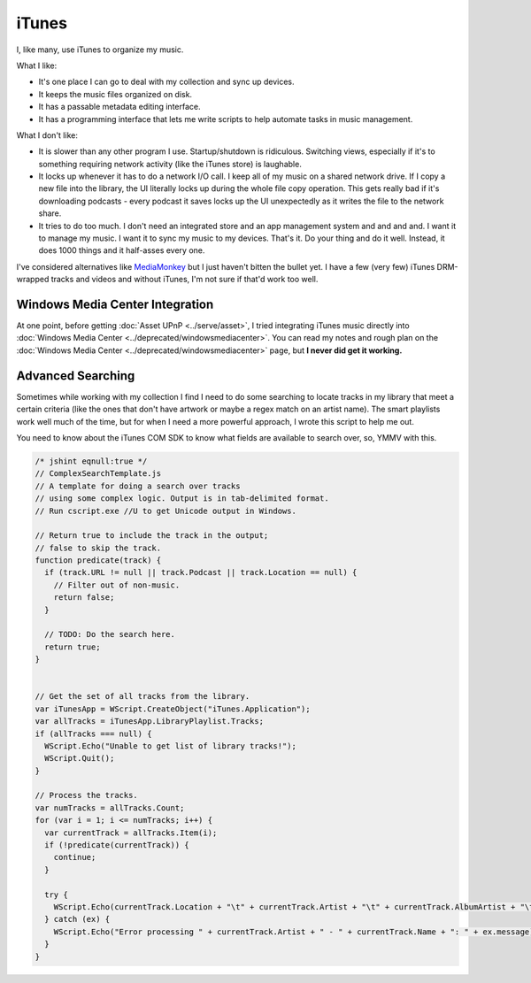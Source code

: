 ======
iTunes
======

I, like many, use iTunes to organize my music.

What I like:

* It's one place I can go to deal with my collection and sync up devices.
* It keeps the music files organized on disk.
* It has a passable metadata editing interface.
* It has a programming interface that lets me write scripts to help automate tasks in music management.

What I don't like:

* It is slower than any other program I use. Startup/shutdown is ridiculous. Switching views, especially if it's to something requiring network activity (like the iTunes store) is laughable.
* It locks up whenever it has to do a network I/O call. I keep all of my music on a shared network drive. If I copy a new file into the library, the UI literally locks up during the whole file copy operation. This gets really bad if it's downloading podcasts - every podcast it saves locks up the UI unexpectedly as it writes the file to the network share.
* It tries to do too much. I don't need an integrated store and an app management system and and and and. I want it to manage my music. I want it to sync my music to my devices. That's it. Do your thing and do it well. Instead, it does 1000 things and it half-asses every one.

I've considered alternatives like `MediaMonkey <http://www.mediamonkey.com/>`_ but I just haven't bitten the bullet yet. I have a few (very few) iTunes DRM-wrapped tracks and videos and without iTunes, I'm not sure if that'd work too well.

Windows Media Center Integration
--------------------------------

At one point, before getting :doc:`Asset UPnP <../serve/asset>`, I tried integrating iTunes music directly into :doc:`Windows Media Center <../deprecated/windowsmediacenter>`. You can read my notes and rough plan on the :doc:`Windows Media Center <../deprecated/windowsmediacenter>` page, but **I never did get it working.**

Advanced Searching
------------------

Sometimes while working with my collection I find I need to do some searching to locate tracks in my library that meet a certain criteria (like the ones that don't have artwork or maybe a regex match on an artist name). The smart playlists work well much of the time, but for when I need a more powerful approach, I wrote this script to help me out.

You need to know about the iTunes COM SDK to know what fields are available to search over, so, YMMV with this.

.. sourcecode:: js

    /* jshint eqnull:true */
    // ComplexSearchTemplate.js
    // A template for doing a search over tracks
    // using some complex logic. Output is in tab-delimited format.
    // Run cscript.exe //U to get Unicode output in Windows.

    // Return true to include the track in the output;
    // false to skip the track.
    function predicate(track) {
      if (track.URL != null || track.Podcast || track.Location == null) {
        // Filter out of non-music.
        return false;
      }

      // TODO: Do the search here.
      return true;
    }


    // Get the set of all tracks from the library.
    var iTunesApp = WScript.CreateObject("iTunes.Application");
    var allTracks = iTunesApp.LibraryPlaylist.Tracks;
    if (allTracks === null) {
      WScript.Echo("Unable to get list of library tracks!");
      WScript.Quit();
    }

    // Process the tracks.
    var numTracks = allTracks.Count;
    for (var i = 1; i <= numTracks; i++) {
      var currentTrack = allTracks.Item(i);
      if (!predicate(currentTrack)) {
        continue;
      }

      try {
        WScript.Echo(currentTrack.Location + "\t" + currentTrack.Artist + "\t" + currentTrack.AlbumArtist + "\t" + currentTrack.Album + "\t" + currentTrack.Name);
      } catch (ex) {
        WScript.Echo("Error processing " + currentTrack.Artist + " - " + currentTrack.Name + ": " + ex.message);
      }
    }